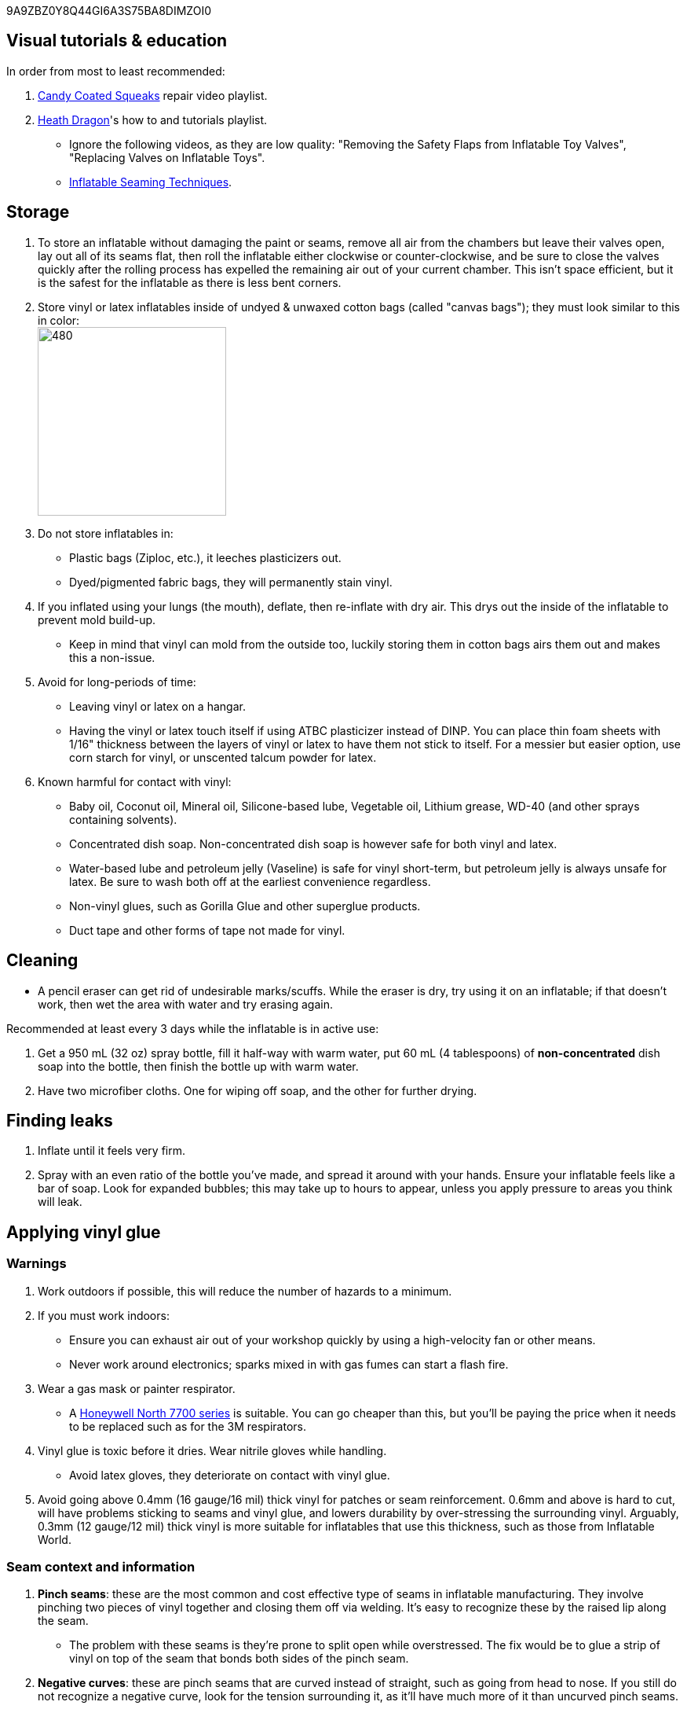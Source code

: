 :experimental:
ifdef::env-github[]
:icons:
:tip-caption: :bulb:
:note-caption: :information_source:
:important-caption: :heavy_exclamation_mark:
:caution-caption: :fire:
:warning-caption: :warning:
endif::[]
:imagesdir: Images/

9A9ZBZ0Y8Q44GI6A3S75BA8DIMZOI0

== Visual tutorials & education
.In order from most to least recommended:
. https://www.youtube.com/watch?v=2NONTGpZffY&list=PL5_NdwXbrBVsTo8x8MIfr6TTWFCJoZ9Xp[Candy Coated Squeaks] repair video playlist.
.  https://www.youtube.com/watch?v=eQoV6w_nuSQ&list=PLUUZYWUDSf9-zPTeexPXWFctnNxGvscPc[Heath Dragon]'s how to and tutorials playlist.
- Ignore the following videos, as they are low quality: "Removing the Safety Flaps from Inflatable Toy Valves", "Replacing Valves on Inflatable Toys".
- https://www.youtube.com/watch?v=9F0fjaHhgzo[Inflatable Seaming Techniques].

== Storage
. To store an inflatable without damaging the paint or seams, remove all air from the chambers but leave their valves open, lay out all of its seams flat, then roll the inflatable either clockwise or counter-clockwise, and be sure to close the valves quickly after the rolling process has expelled the remaining air out of your current chamber. This isn't space efficient, but it is the safest for the inflatable as there is less bent corners.

. Store vinyl or latex inflatables inside of undyed & unwaxed cotton bags (called "canvas bags"); they must look similar to this in color: +
image:LEAFICO_cotton_bags.jpg[480,240]

. Do not store inflatables in:
- Plastic bags (Ziploc, etc.), it leeches plasticizers out.
- Dyed/pigmented fabric bags, they will permanently stain vinyl.

. If you inflated using your lungs (the mouth), deflate, then re-inflate with dry air. This drys out the inside of the inflatable to prevent mold build-up.
- Keep in mind that vinyl can mold from the outside too, luckily storing them in cotton bags airs them out and makes this a non-issue.

. Avoid for long-periods of time:
- Leaving vinyl or latex on a hangar.
- Having the vinyl or latex touch itself if using ATBC plasticizer instead of DINP. You can place thin foam sheets with 1/16" thickness between the layers of vinyl or latex to have them not stick to itself. For a messier but easier option, use corn starch for vinyl, or unscented talcum powder for latex.

. Known harmful for contact with vinyl:
- Baby oil, Coconut oil, Mineral oil, Silicone-based lube, Vegetable oil, Lithium grease, WD-40 (and other sprays containing solvents).
- Concentrated dish soap. Non-concentrated dish soap is however safe for both vinyl and latex.
- Water-based lube and petroleum jelly (Vaseline) is safe for vinyl short-term, but petroleum jelly is always unsafe for latex. Be sure to wash both off at the earliest convenience regardless.
- Non-vinyl glues, such as Gorilla Glue and other superglue products.
- Duct tape and other forms of tape not made for vinyl.

== Cleaning
* A pencil eraser can get rid of undesirable marks/scuffs. While the eraser is dry, try using it on an inflatable; if that doesn't work, then wet the area with water and try erasing again.

.Recommended at least every 3 days while the inflatable is in active use:
. Get a 950 mL (32 oz) spray bottle, fill it half-way with warm water, put 60 mL (4 tablespoons) of *non-concentrated* dish soap into the bottle, then finish the bottle up with warm water.

. Have two microfiber cloths. One for wiping off soap, and the other for further drying.

== Finding leaks
. Inflate until it feels very firm.

. Spray with an even ratio of the bottle you've made, and spread it around with your hands. Ensure your inflatable feels like a bar of soap.
Look for expanded bubbles; this may take up to hours to appear, unless you apply pressure to areas you think will leak.

== Applying vinyl glue

=== Warnings
. Work outdoors if possible, this will reduce the number of hazards to a minimum.

. If you must work indoors: 
- Ensure you can exhaust air out of your workshop quickly by using a high-velocity fan or other means.
- Never work around electronics; sparks mixed in with gas fumes can start a flash fire.

. Wear a gas mask or painter respirator.
- A https://www.amazon.com/Honeywell-770030L-North-Facepiece-Silicone/dp/B009SB4YUY[Honeywell North 7700 series] is suitable. You can go cheaper than this, but you'll be paying the price when it needs to be replaced such as for the 3M respirators.

. Vinyl glue is toxic before it dries. Wear nitrile gloves while handling.
- Avoid latex gloves, they deteriorate on contact with vinyl glue.

. Avoid going above 0.4mm (16 gauge/16 mil) thick vinyl for patches or seam reinforcement. 0.6mm and above is hard to cut, will have problems sticking to seams and vinyl glue, and lowers durability by over-stressing the surrounding vinyl.
Arguably, 0.3mm (12 gauge/12 mil) thick vinyl is more suitable for inflatables that use this thickness, such as those from Inflatable World.

=== Seam context and information
. *Pinch seams*: these are the most common and cost effective type of seams in inflatable manufacturing. They involve pinching two pieces of vinyl together and closing them off via welding. It's easy to recognize these by the raised lip along the seam.
- The problem with these seams is they're prone to split open while overstressed. The fix would be to glue a strip of vinyl on top of the seam that bonds both sides of the pinch seam.

. *Negative curves*: these are pinch seams that are curved instead of straight, such as going from head to nose. If you still do not recognize a negative curve, look for the tension surrounding it, as it'll have much more of it than uncurved pinch seams.

. *Flat seams*: the most costly but durable type of seam. They're made by slightly overlapping two vinyl sheets together then welding both sides of that vinyl. These you usually don't have to worry about fixing, and look "flat".


=== Guidance
. Firstly, buy the glue:
- https://rhadhesives.com/product/hh-66-vinyl-cement-product/[HH-66 Vinyl Cement] is the gold standard, though some countries cannot purchase this locally.
- https://www.loctiteproducts.com/en/products/specialty-products/specialty/loctite_vinyl_fabricplasticflexibleadhesive.html[Loctite Vinyl, Fabric & Plastic Adhesive] is much higher price than HH-66 and not as high quality, but is easier to apply.

. Now, buy the required tools:
- A rotary cutter. Get one with an ergonomic handle to reduce strain on the wrists and to prevent accidental injuries. The blade also needs to be sharp and easily replaceable, therefore we get https://www.amazon.com/Olfa-Deluxe-Rotary-Cutter-60mm/dp/B001CE5DLE[Olfa's 60mm ergonomic rotary cutter]. Vinyl cuts do not require much precision, so a big 60mm blade will make it easier to work with the vinyl.

- A brayer roller. We avoid the ones that contain any latex (natural rubber); what I use is https://www.amazon.com/VinBee-Rubber-Brayer-Applicator-Painting/dp/B07R8PMSVB[VinBee's soft rubber brayer tool].

- A paper guillotine. The https://www.amazon.com/X-ACTO-Heavy-Guillotine-Trimmer-Inches/dp/B0006HVQH8[X-ACTO 15"] gives the best value when it comes to quality and size; larger sizes are better, but the price goes up gradually past 15".

- Tim Holtz https://www.amazon.com/Tim-Holtz-Small-Titanium-Scissors/dp/B0013JNERS[7 inch] and https://www.amazon.com/Tim-Holtz-Scissors-All-Purpose/dp/B00JG9OV5G[9.5 inch] scissors. The 7 inch is for shaving off miscuts of vinyl, while the 9.5 inch is suitable for cutting off vinyl strips into smaller pieces (don't do this if a paper guillotine can do it more effectively).

- Multiple https://www.amazon.com/Intex-Whale-Inflatable-Pool-Ride/dp/B00004YTPV[Intex Orcas] to practice the following: air chamber seperation, seam reinforcement.
** To practice reinforcing negative seams, get multiple https://www.amazon.com/Intex-Unicorn-Inflatable-Ride-Float/dp/B073685W74[Intex Unicorn Ride Ons].

. Cut your roll of vinyl using a rotary cutter by running it alongside an external ruler on a self-healing cutting mat (use the OLFA or Dahle brand) to hold the rotary cutter's blade in place while pressed up against that ruler, and to take advantage of the additional ruler on the self-healing cutting mat to make it easier to accurately straighten the external ruler; this is to get a straighter cut. Do this slowly and carefully to prevent veering off course. If you veer off course, use scissors to correct it.

- Afterwards, use a Paper Guillotine to make precise cuts on the smaller sheets of vinyl you've made using that rotary cutter. The sizes of your vinyl strips are at your discretion, and will vary from inflatable to inflatable.

. Put the HH-66 glue inside of a 10mL disposable syringe, then put on a 19 or 20 gauge blunt syringe tip, which ever you prefer.
- Too low of a gauge will leak out glue, while too high of a gauge makes it impossible to get glue out.
- Do not have air inside of the syringe holding the vinyl glue, it will cause the glue to leak out.

. Use a UV flashlight to see if the vinyl's surface is clean before applying glue to it. Ensure you're wearing polycarbonate safety goggles or glasses while using a UV flashlight.
- Read 1lumen's "https://1lumen.com/best-uv-flashlight[The Best UV Flashlights tested]".
- The https://www.amazon.com/NoCry-Safety-Goggles-Over-Glasses/dp/B08Y5JTKMQ[NoCry ANSI Z87.1 goggles] (fits over glasses) or https://www.amazon.com/Tool-Klean-Safety-Glasses-Protection/dp/B081BHTJT8[Tool Klean Safety Glasses] are suitable for protection.

. To ensure the glue does its job:
- Apply the glue evenly and thinly.
- Split the work of gluing each vinyl strip into parts. Take it slow and work your way up.
- Do not apply too much glue in a given area.

=== Tips and tricks
. Heat acts as removal for vinyl glue, and so does direct sunlight. Keep it in mind.

. It's possible to glue pinhole leaks while soap + water is still on it and the inflatable is fully inflated. A https://www.youtube.com/watch?v=08nekhnT0rI&list=PL5_NdwXbrBVsTo8x8MIfr6TTWFCJoZ9Xp&index=9&pp=iAQB[video example] of this.


== [TODO] Vinyl glue removal
. https://rhadhesives.com/product/hh-66-thinner/[HH-66 Thinner] or Acetone. Do not put these on cotton swabs, use blunt-tip syringes instead.
. Hair dryers also help in removing vinyl glue residue, but have to be used in conjunction with Acetone.

== For inflating
* Double action hand pump: get one from https://www.amazon.com/Texsport-Double-Action-Hand-Mattress/dp/B000P9IRVK[Texsport] (discontinued) if you can find it brand new.
* For an automatic, MetroVac's https://metrovac.com/products/magicair-electric-inflator-deflator-110-idar[110-IDAR] or https://metrovac.com/products/magicair-deluxe-inflator-deflator-dida-1[DIDA-1] is the best. To keep its noise and heat down, get a motor speed controller https://www.amazon.com/Versatile-Motor-Speed-Controller-Protection/dp/B09LQP5RDB[such as this]. For non-american outlets, get a https://metrovac.com/products/copy-of-magicair%C2%AE-electric-inflator-deflator-pump-220-idar[220-IDAR] or https://metrovac.com/products/220-240v-magicair%C2%AE-deluxe-inflator-deflator-pump-dida-4[DIDA-4].
- Ensure buying the https://metrovac.com/products/inflator-adapter[MVC-211C-AS] inflator adapter alongside your MetroVac of choice.

== Buying DINP plasticizer

=== Why DINP and not ATBC?
- More elasticity, no paint damage, and far less plasticizer leeching via resistance against skin oils and direct sunlight. In some cases it can also prevent the vinyl's paint from cracking by making that paint flexible.

- If you do not trust the safety of DINP, ATBC is the go-to, however I will not assist in getting it as I consider it harmful to inflatables.

- Also keep in mind that the negative health effects associated with DINP are primarily an issue for DEP, DEHP, and other phthalates, especially those applied through aerosol instead of an oil; DINP is a lot safer.

=== Studies on DINP's negative health effects that are easy to comprehend; read in order
. https://pmc.ncbi.nlm.nih.gov/articles/PMC7460375/
. https://pmc.ncbi.nlm.nih.gov/articles/PMC8677456/
. https://www.epa.gov/system/files/documents/2025-01/16.-dinp-.-exposure-consumer-indoor-dust-.-public-release-.-hero-.-jan-2025.pdf

=== Warnings
. Mouthing (sucking or licking on) vinyl treated with DINP leads to higher exposure to DINP according to the EPA.

. Wear nitrile gloves to protect yourself from DINP while applying it to an inflatable. While the absorption rate through skin is around 5%, skin contact is still harmful and you should immediately wash the affected area if applicable.
- You can apply it internally through a valve and spread it around with your hands; this exact method is used for ATBC. This is safer for your health but will weaken the inflatable's seams.

. Sellers from Alibaba overcharge greatly; their average cost for 1kg/1000mL is around $100, plus $80 or more shipping.

. Some chemical companies such as Sigma-Aldrich only sell to chemists that work for a university or via your company's approval.
- This also applies to the sale of ATBC.

. Bad sellers could mix in sunflower oil or water into the DINP as a way to cheap out; the sunflower oil is harmful to inflatables.

=== Good sellers
. https://inflationresource.org/product/dinp/[Inflationresource]


== [TODO] Painting vinyl
. The https://www.amazon.com/gp/product/B0D9NJZHJS[Gocheer Airbrush Kit - 48 PSI] is highly compact in size and suitable for paint touch-ups.
. Now for the paint itself, its base is not cyclohexanone so don't expect miracles, 

== [TODO] Replacing vinyl plugs/valves 
.Large valves recommended for all but small air chambers such as the ears:
. From FL Outdoor Fitness Store, https://www.aliexpress.us/item/3256807644345558.html[Link 1], https://www.aliexpress.us/item/3256807969711719.html[Link 2]; expected price: $3.62 USD for 5 valves.
. From https://candycoatedus.com/new-large-double-bung-valves-3-pack/[Candy Coated Squeaks]; overpriced but ships fast.


== Enlarging an inflatable
CAUTION: This permanently results in weakened seams and deformation.

.The following methods to do this are:
. Exposing the toy to direct sun-light for a long time.

. Using a steam cleaner to push steam into the toy.

. Leaving an inflatable over-inflated for 3 days; higher humidity or higher temperature will accelerate this process.
